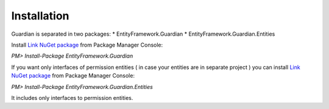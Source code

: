 Installation
============

Guardian is separated in two packages: 
* EntityFramework.Guardian
* EntityFramework.Guardian.Entities

Install `Link NuGet package <https://www.nuget.org/packages/EntityFramework.Guardian/>`_ from Package Manager Console:

`PM> Install-Package EntityFramework.Guardian`


If you want only interfaces of permission entities ( in case your entities are in separate project ) 
you can install  `Link NuGet package <https://www.nuget.org/packages/EntityFramework.Guardian.Entities/>`_ from Package Manager Console:

`PM> Install-Package EntityFramework.Guardian.Entities`

It includes only interfaces to permission entities.
